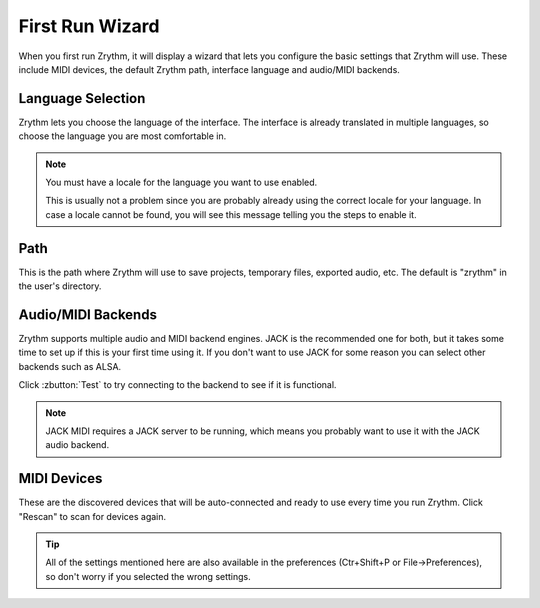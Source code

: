 .. Copyright (C) 2019 Alexandros Theodotou <alex at zrythm dot org>

   This file is part of Zrythm

   Zrythm is free software: you can redistribute it and/or modify
   it under the terms of the GNU Affero General Public License as
   published by the Free Software Foundation, either version 3 of the
   License, or (at your option) any later version.

   Zrythm is distributed in the hope that it will be useful,
   but WITHOUT ANY WARRANTY; without even the implied warranty of
   MERCHANTABILITY or FITNESS FOR A PARTICULAR PURPOSE.  See the
   GNU Affero General Public License for more details.

   You should have received a copy of the GNU General Affero Public License
   along with this program.  If not, see <https://www.gnu.org/licenses/>.

First Run Wizard
================

When you first run Zrythm, it will display a wizard that lets
you configure the basic settings that Zrythm will use. These
include MIDI devices, the default Zrythm path, interface
language and audio/MIDI backends.

Language Selection
------------------

.. image:: /_static/img/first-run-language.png

Zrythm lets you choose the language of the interface. The
interface is already translated in multiple languages, so
choose the language you are most comfortable in.

.. note:: You must have a locale for the language you want to use enabled.

	This is usually not a problem since you are probably already
	using the correct locale for your language. In case a locale
	cannot be found, you will see this message telling you the
	steps to enable it.

Path
----

.. image:: /_static/img/first-run-path.png

This is the path where Zrythm will use to save projects,
temporary files, exported audio, etc. The default is
"zrythm" in the user's directory.

Audio/MIDI Backends
-------------------

.. image:: /_static/img/first-run-backends.png

Zrythm supports multiple audio and MIDI backend engines.
JACK is the recommended one for both, but it takes some time
to set up if this is your first time using it. If you don't
want to use JACK for some reason you can select other backends
such as ALSA.

Click :zbutton:`Test` to try connecting to the backend to see if it is
functional.

.. note:: JACK MIDI requires a JACK server to be running,
	which means you probably want to use it with the JACK audio
	backend.

MIDI Devices
------------

.. image:: /_static/img/first-run-midi-devices.png

These are the discovered devices that will be auto-connected
and ready to use every time you run Zrythm. Click "Rescan"
to scan for devices again.

.. tip:: All of the settings mentioned here are also available in the
	preferences (Ctr+Shift+P or File->Preferences), so don't worry
	if you selected the wrong settings.
